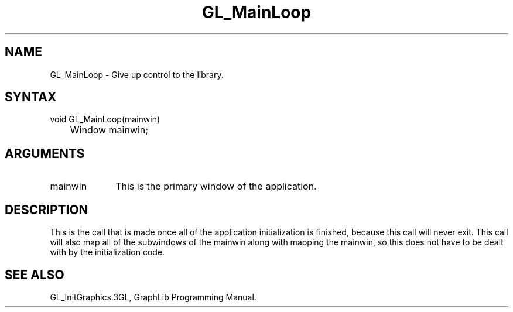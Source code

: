 .TH GL_MainLoop 3GL "18Jul91" "GraphLib 0.5a"
.SH NAME
GL_MainLoop \- Give up control to the library.
.SH SYNTAX
void GL_MainLoop(mainwin)
.br
	Window mainwin;
.SH ARGUMENTS
.IP mainwin 1i
This is the primary window of the application.

.SH DESCRIPTION
This is the call that is made once all of the application initialization is 
finished, because this call will never exit.  This call will also map all
of the subwindows of the mainwin along with mapping the mainwin, so this
does not have to be dealt with by the initialization code.

.SH "SEE ALSO"
GL_InitGraphics.3GL, GraphLib Programming Manual.
